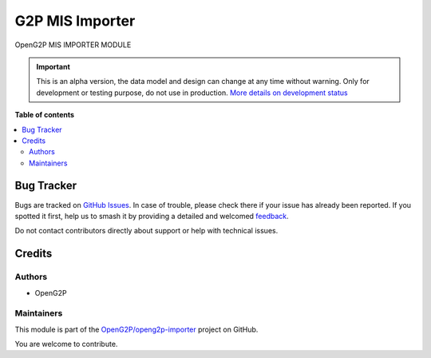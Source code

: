 ================
G2P MIS Importer
================

.. 
   !!!!!!!!!!!!!!!!!!!!!!!!!!!!!!!!!!!!!!!!!!!!!!!!!!!!
   !! This file is generated by oca-gen-addon-readme !!
   !! changes will be overwritten.                   !!
   !!!!!!!!!!!!!!!!!!!!!!!!!!!!!!!!!!!!!!!!!!!!!!!!!!!!
   !! source digest: sha256:fc1e184487e452a359ab74c6cd866e7126d903bbd3e5aadc4171f5a02e535f6d
   !!!!!!!!!!!!!!!!!!!!!!!!!!!!!!!!!!!!!!!!!!!!!!!!!!!!

.. |badge1| image:: https://img.shields.io/badge/maturity-Alpha-red.png
    :target: https://odoo-community.org/page/development-status
    :alt: Alpha
.. |badge2| image:: https://img.shields.io/badge/github-OpenG2P%2Fopeng2p--importer-lightgray.png?logo=github
    :target: https://github.com/OpenG2P/openg2p-importer/tree/17.0-develop/g2p_mis_importer
    :alt: OpenG2P/openg2p-importer

|badge1| |badge2|

OpenG2P MIS IMPORTER MODULE

.. IMPORTANT::
   This is an alpha version, the data model and design can change at any time without warning.
   Only for development or testing purpose, do not use in production.
   `More details on development status <https://odoo-community.org/page/development-status>`_

**Table of contents**

.. contents::
   :local:

Bug Tracker
===========

Bugs are tracked on `GitHub Issues <https://github.com/OpenG2P/openg2p-importer/issues>`_.
In case of trouble, please check there if your issue has already been reported.
If you spotted it first, help us to smash it by providing a detailed and welcomed
`feedback <https://github.com/OpenG2P/openg2p-importer/issues/new?body=module:%20g2p_mis_importer%0Aversion:%2017.0-develop%0A%0A**Steps%20to%20reproduce**%0A-%20...%0A%0A**Current%20behavior**%0A%0A**Expected%20behavior**>`_.

Do not contact contributors directly about support or help with technical issues.

Credits
=======

Authors
~~~~~~~

* OpenG2P

Maintainers
~~~~~~~~~~~

This module is part of the `OpenG2P/openg2p-importer <https://github.com/OpenG2P/openg2p-importer/tree/17.0-develop/g2p_mis_importer>`_ project on GitHub.

You are welcome to contribute.

